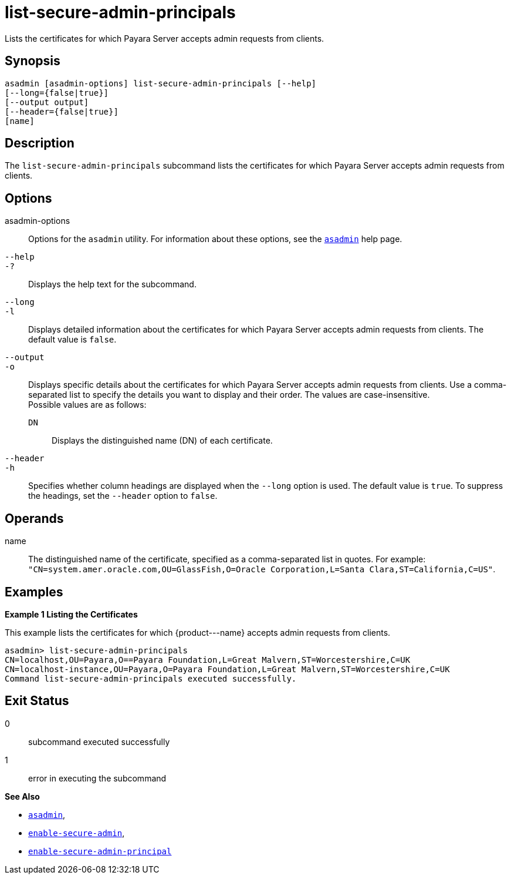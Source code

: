 [[list-secure-admin-principals]]
= list-secure-admin-principals

Lists the certificates for which Payara Server accepts admin requests from clients.

[[synopsis]]
== Synopsis

[source,shell]
----
asadmin [asadmin-options] list-secure-admin-principals [--help] 
[--long={false|true}]
[--output output]
[--header={false|true}]
[name]
----

[[description]]
== Description

The `list-secure-admin-principals` subcommand lists the certificates for which Payara Server accepts admin requests from clients.

[[options]]
== Options

asadmin-options::
  Options for the `asadmin` utility. For information about these options, see the xref:asadmin.adoc#asadmin-1m[`asadmin`] help page.
`--help`::
`-?`::
  Displays the help text for the subcommand.
`--long`::
`-l`::
  Displays detailed information about the certificates for which Payara Server accepts admin requests from clients. The default value is `false`.
`--output`::
`-o`::
  Displays specific details about the certificates for which Payara Server accepts admin requests from clients. Use a
  comma-separated list to specify the details you want to display and their order. The values are case-insensitive. +
  Possible values are as follows: +
  `DN`;;
    Displays the distinguished name (DN) of each certificate.
`--header`::
`-h`::
  Specifies whether column headings are displayed when the `--long` option is used. The default value is `true`. To suppress the headings,
  set the `--header` option to `false`.

[[operands]]
== Operands

name::
  The distinguished name of the certificate, specified as a comma-separated list in quotes. For example:
  `"CN=system.amer.oracle.com,OU=GlassFish,O=Oracle Corporation,L=Santa Clara,ST=California,C=US"`.

[[examples]]
== Examples

*Example 1 Listing the Certificates*

This example lists the certificates for which \{product---name} accepts admin requests from clients.

[source,shell]
----
asadmin> list-secure-admin-principals 
CN=localhost,OU=Payara,O==Payara Foundation,L=Great Malvern,ST=Worcestershire,C=UK
CN=localhost-instance,OU=Payara,O=Payara Foundation,L=Great Malvern,ST=Worcestershire,C=UK
Command list-secure-admin-principals executed successfully.
----

[[exit-status]]
== Exit Status

0::
  subcommand executed successfully
1::
  error in executing the subcommand

*See Also*

* xref:asadmin.adoc#asadmin-1m[`asadmin`],
* xref:enable-secure-admin.adoc#enable-secure-admin[`enable-secure-admin`],
* xref:enable-secure-admin-principal.adoc#enable-secure-admin-principal[`enable-secure-admin-principal`]


